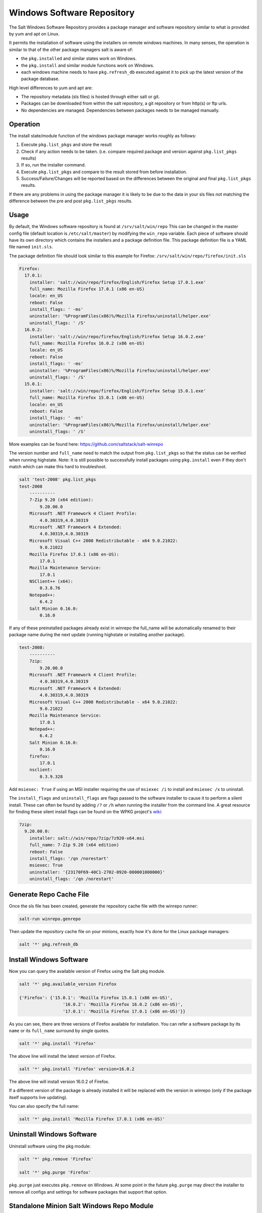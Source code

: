===========================
Windows Software Repository
===========================

The Salt Windows Software Repository provides a package manager and software
repository similar to what is provided by yum and apt on Linux.

It permits the installation of software using the installers on remote
windows machines. In many senses, the operation is similar to that of
the other package managers salt is aware of:

- the ``pkg.installed`` and similar states work on Windows.
- the ``pkg.install`` and similar module functions work on Windows.
- each windows machine needs to have ``pkg.refresh_db`` executed
  against it to pick up the latest version of the package database.

High level differences to yum and apt are:

- The repository metadata (sls files) is hosted through either salt or
  git.
- Packages can be downloaded from within the salt repository, a git
  repository or from http(s) or ftp urls.
- No dependencies are managed. Dependencies between packages needs to
  be managed manually.


Operation
=========

The install state/module function of the windows package manager works
roughly as follows:

1. Execute ``pkg.list_pkgs`` and store the result
2. Check if any action needs to be taken. (i.e. compare required package
   and version against ``pkg.list_pkgs`` results)
3. If so, run the installer command.
4. Execute ``pkg.list_pkgs`` and compare to the result stored from
   before installation.
5. Success/Failure/Changes will be reported based on the differences
   between the original and final ``pkg.list_pkgs`` results.

If there are any problems in using the package manager it is likely to
be due to the data in your sls files not matching the difference
between the pre and post ``pkg.list_pkgs`` results.



Usage
=====

By default, the Windows software repository is found at ``/srv/salt/win/repo``
This can be changed in the master config file (default location is
``/etc/salt/master``) by modifying the  ``win_repo`` variable.  Each piece of
software should have its own directory which contains the installers and a
package definition file. This package definition file is a YAML file named
``init.sls``.

The package definition file should look similar to this example for Firefox:
``/srv/salt/win/repo/firefox/init.sls``

.. code-block:: yaml

    Firefox:
      17.0.1:
        installer: 'salt://win/repo/firefox/English/Firefox Setup 17.0.1.exe'
        full_name: Mozilla Firefox 17.0.1 (x86 en-US)
        locale: en_US
        reboot: False
        install_flags: ' -ms'
        uninstaller: '%ProgramFiles(x86)%/Mozilla Firefox/uninstall/helper.exe'
        uninstall_flags: ' /S'
      16.0.2:
        installer: 'salt://win/repo/firefox/English/Firefox Setup 16.0.2.exe'
        full_name: Mozilla Firefox 16.0.2 (x86 en-US)
        locale: en_US
        reboot: False
        install_flags: ' -ms'
        uninstaller: '%ProgramFiles(x86)%/Mozilla Firefox/uninstall/helper.exe'
        uninstall_flags: ' /S'
      15.0.1:
        installer: 'salt://win/repo/firefox/English/Firefox Setup 15.0.1.exe'
        full_name: Mozilla Firefox 15.0.1 (x86 en-US)
        locale: en_US
        reboot: False
        install_flags: ' -ms'
        uninstaller: '%ProgramFiles(x86)%/Mozilla Firefox/uninstall/helper.exe'
        uninstall_flags: ' /S'

More examples can be found here: https://github.com/saltstack/salt-winrepo

The version number and ``full_name`` need to match the output from ``pkg.list_pkgs``
so that the status can be verified when running highstate.
Note: It is still possible to successfully install packages using ``pkg.install``
even if they don't match which can make this hard to troubleshoot.

.. code-block:: bash

    salt 'test-2008' pkg.list_pkgs
    test-2008
        ----------
        7-Zip 9.20 (x64 edition):
            9.20.00.0
        Microsoft .NET Framework 4 Client Profile:
            4.0.30319,4.0.30319
        Microsoft .NET Framework 4 Extended:
            4.0.30319,4.0.30319
        Microsoft Visual C++ 2008 Redistributable - x64 9.0.21022:
            9.0.21022
        Mozilla Firefox 17.0.1 (x86 en-US):
            17.0.1
        Mozilla Maintenance Service:
            17.0.1
        NSClient++ (x64):
            0.3.8.76
        Notepad++:
            6.4.2
        Salt Minion 0.16.0:
            0.16.0

If any of these preinstalled packages already exist in winrepo the full_name
will be automatically renamed to their package name during the next update
(running highstate or installing another package).

.. code-block:: bash

    test-2008:
        ----------
        7zip:
            9.20.00.0
        Microsoft .NET Framework 4 Client Profile:
            4.0.30319,4.0.30319
        Microsoft .NET Framework 4 Extended:
            4.0.30319,4.0.30319
        Microsoft Visual C++ 2008 Redistributable - x64 9.0.21022:
            9.0.21022
        Mozilla Maintenance Service:
            17.0.1
        Notepad++:
            6.4.2
        Salt Minion 0.16.0:
            0.16.0
        firefox:
            17.0.1
        nsclient:
            0.3.9.328

Add ``msiexec: True`` if using an MSI installer requiring the use of ``msiexec
/i`` to install and ``msiexec /x`` to uninstall.

The ``install_flags`` and ``uninstall_flags`` are flags passed to the software
installer to cause it to perform a silent install. These can often be found by
adding ``/?`` or ``/h`` when running the installer from the command line. A
great resource for finding these silent install flags can be found on the WPKG
project's wiki_:

.. code-block:: yaml

    7zip:
      9.20.00.0:
        installer: salt://win/repo/7zip/7z920-x64.msi
        full_name: 7-Zip 9.20 (x64 edition)
        reboot: False
        install_flags: '/qn /norestart'
        msiexec: True
        uninstaller: '{23170F69-40C1-2702-0920-000001000000}'
        uninstall_flags: '/qn /norestart'


Generate Repo Cache File
========================

Once the sls file has been created, generate the repository cache file with the winrepo runner:

.. code-block:: bash

    salt-run winrepo.genrepo

Then update the repository cache file on your minions, exactly how it's done for the Linux package managers:

.. code-block:: bash

    salt '*' pkg.refresh_db


Install Windows Software
========================

Now you can query the available version of Firefox using the Salt pkg module.

.. code-block:: bash

    salt '*' pkg.available_version Firefox

    {'Firefox': {'15.0.1': 'Mozilla Firefox 15.0.1 (x86 en-US)',
                     '16.0.2': 'Mozilla Firefox 16.0.2 (x86 en-US)',
                     '17.0.1': 'Mozilla Firefox 17.0.1 (x86 en-US)'}}

As you can see, there are three versions of Firefox available for installation.
You can refer a software package by its ``name`` or its ``full_name`` surround
by single quotes.

.. code-block:: bash

    salt '*' pkg.install 'Firefox'

The above line will install the latest version of Firefox.

.. code-block:: bash

    salt '*' pkg.install 'Firefox' version=16.0.2

The above line will install version 16.0.2 of Firefox.

If a different version of the package is already installed it will
be replaced with the version in winrepo (only if the package itself supports
live updating).

You can also specify the full name:

.. code-block:: bash

    salt '*' pkg.install 'Mozilla Firefox 17.0.1 (x86 en-US)'


Uninstall Windows Software
==========================

Uninstall software using the pkg module:

.. code-block:: bash

    salt '*' pkg.remove 'Firefox'

    salt '*' pkg.purge 'Firefox'

``pkg.purge`` just executes ``pkg.remove`` on Windows. At some point in the
future ``pkg.purge`` may direct the installer to remove all configs and
settings for software packages that support that option.



Standalone Minion Salt Windows Repo Module
==========================================

In order to facilitate managing a Salt Windows software repo with Salt on a
Standalone Minion on Windows, a new module named winrepo has been added to
Salt. winrepo matches what is available in the salt runner and allows you to
manage the Windows software repo contents. Example: ``salt '*'
winrepo.genrepo``

Git Hosted Repo
===============

Windows software package definitions can also be hosted in one or more git
repositories. The default repo is one hosted on Github.com by SaltStack,Inc., which
includes package definitions for open source software. This repo points to the
HTTP or ftp locations of the installer files. Anyone is welcome to send a pull
request to this repo to add new package definitions. Browse the repo
here: `https://github.com/saltstack/salt-winrepo
<https://github.com/saltstack/salt-winrepo>`_ .

Configure which git repos the master can search for package definitions by
modifying or extending the ``win_gitrepos`` configuration option list in the
master config.

Checkout each git repo in ``win_gitrepos``, compile your package repository
cache and then refresh each minion's package cache:

.. code-block:: bash

    salt-run winrepo.update_git_repos
    salt-run winrepo.genrepo
    salt '*' pkg.refresh_db

.. _wiki: http://wpkg.org/Category:Silent_Installers



Troubleshooting
===============


Incorrect name/version
----------------------

If the package seems to install properly, but salt reports a failure
then it is likely you have a version or ``full_name`` mismatch.

Check the exact ``full_name`` and version used by the package. Use
``pkg.list_pkgs`` to check that the names and version exactly match
what is installed.

Changes to sls files not being picked up
----------------------------------------

Ensure you have (re)generated the repository cache file and then
updated the repository cache on the relevant minions:

.. code-block:: bash

    salt-run winrepo.genrepo
    salt 'MINION' pkg.refresh_db


Packages management under Windows 2003
----------------------------------------

On windows server 2003, you need to install optional windows component
"wmi windows installer provider" to have full list of installed packages.
If you don't have this, salt-minion can't report some installed software.
